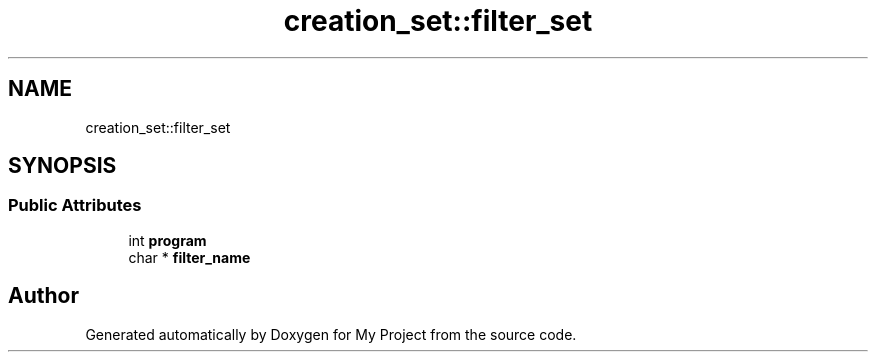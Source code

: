 .TH "creation_set::filter_set" 3 "Wed Feb 1 2023" "Version Version 0.0" "My Project" \" -*- nroff -*-
.ad l
.nh
.SH NAME
creation_set::filter_set
.SH SYNOPSIS
.br
.PP
.SS "Public Attributes"

.in +1c
.ti -1c
.RI "int \fBprogram\fP"
.br
.ti -1c
.RI "char * \fBfilter_name\fP"
.br
.in -1c

.SH "Author"
.PP 
Generated automatically by Doxygen for My Project from the source code\&.
